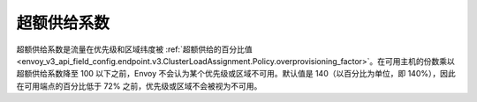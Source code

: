 .. _arch_overview_load_balancing_overprovisioning_factor:

超额供给系数
-----------------------
超额供给系数是流量在优先级和区域纬度被 :ref:`超额供给的百分比值 <envoy_v3_api_field_config.endpoint.v3.ClusterLoadAssignment.Policy.overprovisioning_factor>`。在可用主机的份数乘以超额供给系数降至 100 以下之前，Envoy 不会认为某个优先级或区域不可用。默认值是 140（以百分比为单位，即 140%），因此在可用端点的百分比低于 72% 之前，优先级或区域不会被视为不可用。
